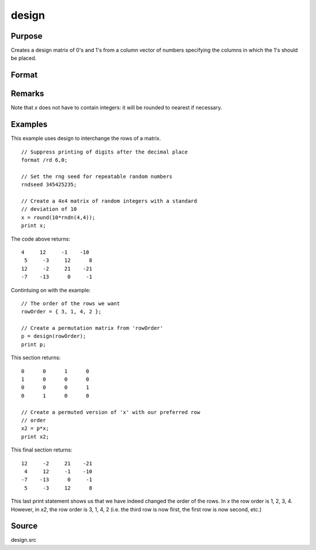 
design
==============================================

Purpose
----------------

Creates a design matrix of 0's and 1's from a column
vector of numbers specifying the columns in which
the 1's should be placed.

Format
----------------
.. function:: design(x)

    :param x: 
    :type x: Nx1 vector

    :returns: y (*NxK matrix*), where :math:`K = maxc(x)`; each row of *y*
        will contain a single 1, and the rest 0's. The
        one in the ith row will be in the :code:`round(x[i,1])`
        column.

Remarks
-------

Note that *x* does not have to contain integers: it will be rounded to
nearest if necessary.


Examples
----------------
This example uses design to interchange the rows of a matrix.

::

    // Suppress printing of digits after the decimal place
    format /rd 6,0;
    
    // Set the rng seed for repeatable random numbers
    rndseed 345425235;
    
    // Create a 4x4 matrix of random integers with a standard 
    // deviation of 10
    x = round(10*rndn(4,4));
    print x;

The code above returns:

::

    4     12     -1    -10 
     5     -3     12      8 
    12     -2     21    -21 
    -7    -13      0     -1

Contintuing on with the example:

::

    // The order of the rows we want
    rowOrder = { 3, 1, 4, 2 };
    
    // Create a permutation matrix from 'rowOrder'
    p = design(rowOrder);
    print p;

This section returns:

::

    0      0      1      0 
    1      0      0      0 
    0      0      0      1 
    0      1      0      0
    
    // Create a permuted version of 'x' with our preferred row 
    // order
    x2 = p*x;
    print x2;

This final section returns:

::

    12     -2     21    -21 
     4     12     -1    -10 
    -7    -13      0     -1 
     5     -3     12      8

This last print statement shows us that we have indeed changed the order of the rows. In *x* the row order is 1, 2, 3, 4. However, in *x2*, the row order is 3, 1, 4, 2 (i.e. the third row is now first, the first row is now second, etc.)

Source
------

design.src

.. seealso:: Functions :func:`cumprodc`, :func:`cumsumc`, :func:`recserrc`

